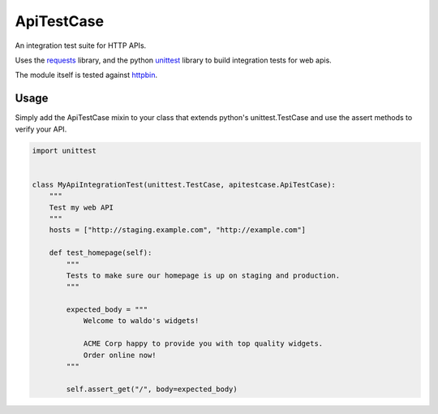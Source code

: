 ApiTestCase
===========
An integration test suite for HTTP APIs.

Uses the requests_ library, and the python unittest_ library to build
integration tests for web apis.

The module itself is tested against httpbin_.

.. _requests: http://docs.python-requests.org/
.. _unittest: http://docs.python.org/3/library/unittest.html
.. _httpbin: http://httpbin.org/

Usage
-----

Simply add the ApiTestCase mixin to your class that extends python's
unittest.TestCase and use the assert methods to verify your API.

.. code-block:: python

    import unittest


    class MyApiIntegrationTest(unittest.TestCase, apitestcase.ApiTestCase):
        """
        Test my web API
        """
        hosts = ["http://staging.example.com", "http://example.com"]

        def test_homepage(self):
            """
            Tests to make sure our homepage is up on staging and production.
            """

            expected_body = """
                Welcome to waldo's widgets!

                ACME Corp happy to provide you with top quality widgets.
                Order online now!
            """

            self.assert_get("/", body=expected_body)

